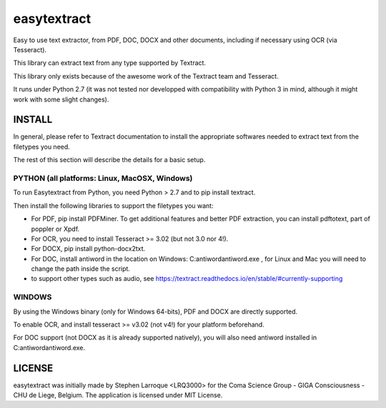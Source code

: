 easytextract
======================

|PyPI-Status| |PyPI-Versions| |LICENCE|

Easy to use text extractor, from PDF, DOC, DOCX and other documents, including if necessary using OCR (via Tesseract).

This library can extract text from any type supported by Textract.

This library only exists because of the awesome work of the Textract team and Tesseract.

|Screenshot|

It runs under Python 2.7 (it was not tested nor developped with compatibility with Python 3 in mind, although it might work with some slight changes).

INSTALL
-------

In general, please refer to Textract documentation to install the appropriate softwares needed to extract text from the filetypes you need.

The rest of this section will describe the details for a basic setup.

PYTHON (all platforms: Linux, MacOSX, Windows)
~~~~~~~~~~~~~~~~~~~~~~~~~~~~~~~~~~~~~~~~~~~~~~
To run Easytextract from Python, you need Python > 2.7 and to pip install textract.

Then install the following libraries to support the filetypes you want:

* For PDF, pip install PDFMiner. To get additional features and better PDF extraction, you can install pdftotext, part of poppler or Xpdf.
* For OCR, you need to install Tesseract >= 3.02 (but not 3.0 nor 4!).
* For DOCX, pip install python-docx2txt.
* For DOC, install antiword in the location on Windows: C:\antiword\antiword.exe , for Linux and Mac you will need to change the path inside the script.
* to support other types such as audio, see https://textract.readthedocs.io/en/stable/#currently-supporting

WINDOWS
~~~~~~~
By using the Windows binary (only for Windows 64-bits), PDF and DOCX are directly supported.

To enable OCR, and install tesseract >= v3.02 (not v4!) for your platform beforehand.

For DOC support (not DOCX as it is already supported natively), you will also need antiword installed in C:\antiword\antiword.exe.

LICENSE
-------------
easytextract was initially made by Stephen Larroque <LRQ3000> for the Coma Science Group - GIGA Consciousness - CHU de Liege, Belgium. The application is licensed under MIT License.


.. |LICENCE| image:: https://img.shields.io/pypi/l/easytextract.svg
   :target: https://raw.githubusercontent.com/lrq3000/easytextract/master/LICENCE
.. |PyPI-Status| image:: https://img.shields.io/pypi/v/easytextract.svg
   :target: https://pypi.python.org/pypi/easytextract
.. |PyPI-Versions| image:: https://img.shields.io/pypi/pyversions/easytextract.svg
   :target: https://pypi.python.org/pypi/easytextract
.. |Screenshot| image:: https://raw.githubusercontent.com/lrq3000/easytextract/master/img/easytextract_gui.png
